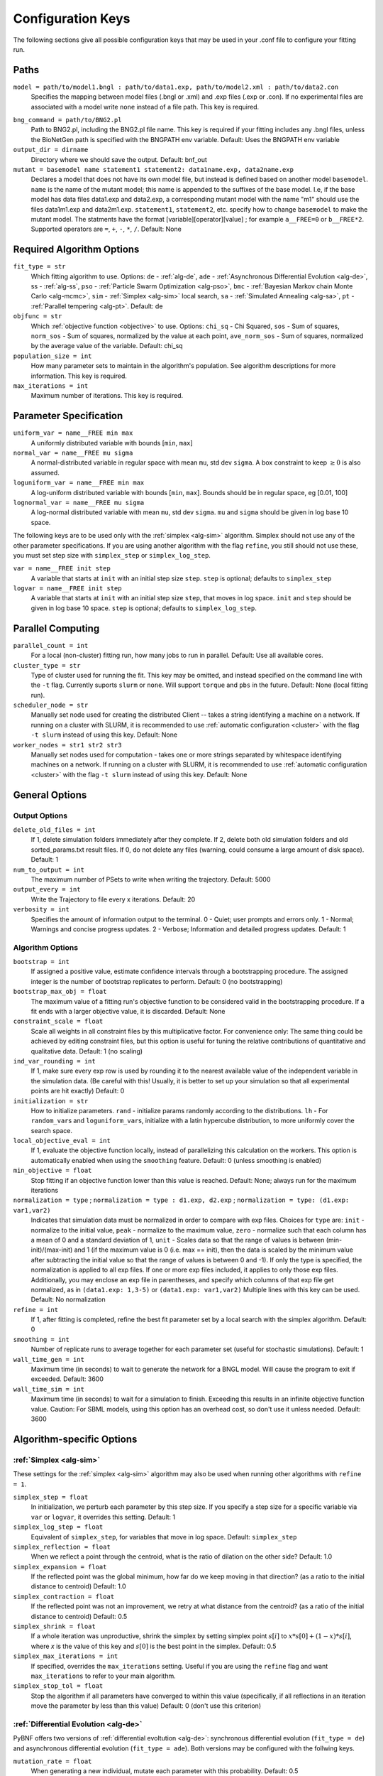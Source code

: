.. _config_keys:

Configuration Keys
==================

The following sections give all possible configuration keys that may be used in your .conf file to configure your fitting run. 


Paths
-----

``model = path/to/model1.bngl : path/to/data1.exp, path/to/model2.xml : path/to/data2.con``
  Specifies the mapping between model files (.bngl or .xml) and .exp files (.exp or .con). If no experimental files are associated with a model write ``none`` instead
  of a file path. This key is required.
  
.. _bng_command:

``bng_command = path/to/BNG2.pl``
  Path to BNG2.pl, including the BNG2.pl file name. This key is required if your fitting includes any .bngl files, unless the BioNetGen path is specified with the 
  BNGPATH env variable. Default: Uses the BNGPATH env variable

``output_dir = dirname``
  Directory where we should save the output. Default: bnf_out

``mutant = basemodel name statement1 statement2: data1name.exp, data2name.exp``
  Declares a model that does not have its own model file, but instead is defined based on another model ``basemodel``. ``name`` is the name of the mutant model; 
  this name is appended to the suffixes of the base model. I.e, if the base model has data files data1.exp and data2.exp, a corresponding mutant model with the name 
  "m1" should use the files data1m1.exp and data2m1.exp. ``statement1``, ``statement2``, etc. specify how to change ``basemodel`` to make the mutant model. The  
  statments have the format [variable][operator][value] ; for example ``a__FREE=0`` or ``b__FREE*2``. Supported operators are ``=``, ``+``, ``-``, ``*``, ``/``.
  Default: None


Required Algorithm Options
--------------------------
``fit_type = str``
  Which fitting algorithm to use. Options: ``de`` - :ref:`alg-de`, ``ade`` - :ref:`Asynchronous Differential Evolution <alg-de>`, ss - :ref:`alg-ss`, ``pso`` - :ref:`Particle 
  Swarm Optimization <alg-pso>`, ``bmc`` - :ref:`Bayesian Markov chain Monte Carlo <alg-mcmc>`, ``sim`` - :ref:`Simplex <alg-sim>` local search, ``sa`` - :ref:`Simulated Annealing <alg-sa>`, ``pt`` - :ref:`Parallel tempering <alg-pt>`. Default: de
``objfunc = str``
  Which :ref:`objective function <objective>` to use. Options: ``chi_sq`` - Chi Squared, ``sos`` - Sum of squares, ``norm_sos`` - Sum of squares, normalized by the value at each point, 
  ``ave_norm_sos`` - Sum of squares, normalized by the average value of the variable. Default: chi_sq
``population_size = int``
  How many parameter sets to maintain in the algorithm's population. See algorithm descriptions for more information. This key is required.
``max_iterations = int``
  Maximum number of iterations. This key is required.

Parameter Specification
-----------------------
``uniform_var = name__FREE min max`` 
  A uniformly distributed variable with bounds [``min``, ``max``]
``normal_var = name__FREE mu sigma``
  A normal-distributed variable in regular space with mean ``mu``, std dev ``sigma``. A box constraint to keep :math:`\geq 0` is also assumed.
``loguniform_var = name__FREE min max`` 
  A log-uniform distributed variable with bounds [``min``, ``max``]. Bounds should be in regular space, eg [0.01, 100]
``lognormal_var = name__FREE mu sigma``
  A log-normal distributed variable with mean ``mu``, std dev ``sigma``. ``mu`` and ``sigma`` should be given in log base 10 space.

The following keys are to be used only with the :ref:`simplex <alg-sim>` algorithm. Simplex should not use any of the other parameter specifications.
If you are using another algorithm with the flag ``refine``, you still should not use these, you must set step size with ``simplex_step`` or ``simplex_log_step``.

``var = name__FREE init step`` 
  A variable that starts at ``init`` with an initial step size ``step``. ``step`` is optional; defaults to ``simplex_step``
``logvar = name__FREE init step``
  A variable that starts at ``init`` with an initial step size ``step``, that moves in log space. ``init`` and ``step`` should be given in log base 10 space. ``step`` is optional; defaults to ``simplex_log_step``.


Parallel Computing
------------------
``parallel_count = int``
  For a local (non-cluster) fitting run, how many jobs to run in parallel. Default: Use all available cores.
``cluster_type = str``
  Type of cluster used for running the fit. This key may be omitted, and instead specified on the command line with the ``-t`` flag. Currently suports ``slurm`` or ``none``. Will support ``torque`` and ``pbs`` in the future. Default: None (local fitting run).
``scheduler_node = str``
  Manually set node used for creating the distributed Client -- takes a string identifying a machine on a network. If running on a cluster with SLURM, it is recommended to use :ref:`automatic configuration <cluster>` with the flag ``-t slurm`` instead of using this key. Default: None 
``worker_nodes = str1 str2 str3``
  Manually set nodes used for computation - takes one or more strings separated by whitespace identifying machines on a network. If running on a cluster with SLURM, it is recommended to use :ref:`automatic configuration <cluster>` with the flag ``-t slurm`` instead of using this key.  Default: None 

General Options
---------------

Output Options
^^^^^^^^^^^^^^
``delete_old_files = int``
  If 1, delete simulation folders immediately after they complete. If 2, delete both old simulation folders and old sorted_params.txt result files. If 0, do not delete any files (warning, could consume a large amount of disk space). Default: 1
``num_to_output = int``
  The maximum number of PSets to write when writing the trajectory. Default: 5000
``output_every = int``
  Write the Trajectory to file every x iterations. Default: 20
``verbosity = int``
  Specifies the amount of information output to the terminal. 0 - Quiet; user prompts and errors only. 1 - Normal; Warnings and concise progress updates. 2 - Verbose; Information and detailed progress updates. Default: 1

Algorithm Options
^^^^^^^^^^^^^^^^^
``bootstrap = int`` 
  If assigned a positive value, estimate confidence intervals through a bootstrapping procedure.  The assigned integer is the number of bootstrap replicates to perform.  Default: 0 (no bootstrapping)
``bootstrap_max_obj = float``
  The maximum value of a fitting run's objective function to be considered valid in the bootstrapping procedure. If a fit ends with a larger objective value, it is discarded. 
  Default: None
``constraint_scale = float``
  Scale all weights in all constraint files by this multiplicative factor. For convenience only: The same thing could be achieved by editing constraint files, but this option is useful for tuning the relative contributions of quantitative and qualitative data. Default: 1 (no scaling)
``ind_var_rounding = int``
  If 1, make sure every exp row is used by rounding it to the nearest available value of the independent variable in the simulation data. (Be careful with this! Usually, it is better to set up your simulation so that all experimental points are hit exactly) Default: 0
``initialization = str``
  How to initialize parameters. ``rand`` - initialize params randomly according to the distributions. ``lh`` - For ``random_var``\ s and ``loguniform_var``\ s, initialize with a latin hypercube distribution, to more uniformly cover the search space.
``local_objective_eval = int``
  If 1, evaluate the objective function locally, instead of parallelizing this calculation on the workers. This option is automatically enabled when using the ``smoothing`` feature. 
  Default: 0 (unless smoothing is enabled)
``min_objective = float``
  Stop fitting if an objective function lower than this value is reached. Default: None; always run for the maximum iterations
``normalization = type`` ; ``normalization = type : d1.exp, d2.exp`` ; ``normalization = type: (d1.exp: var1,var2)``
  Indicates that simulation data must be normalized in order to compare with exp files. Choices for ``type`` are: ``init`` - normalize to the initial value,  ``peak`` - normalize to the maximum value, ``zero`` - normalize such that each column has a mean of 0 and a standard deviation of 1, ``unit`` - Scales data so that the range of values is between (min-init)/(max-init) and 1 (if the maximum value is 0 (i.e. max == init), then the data is scaled by the minimum value after subtracting the initial value so that the range of values is between 0 and -1). If only the type is specified, the normalization is applied to all exp files. If one or more exp files included, it applies to only those exp files. Additionally, you may enclose an exp file in parentheses, and specify which columns of that exp file get normalized, as in ``(data1.exp: 1,3-5)`` or ``(data1.exp: var1,var2)`` Multiple lines with this key can be used. Default: No normalization
``refine = int``
  If 1, after fitting is completed, refine the best fit parameter set by a local search with the simplex algorithm. Default: 0
``smoothing = int``
  Number of replicate runs to average together for each parameter set (useful for stochastic simulations). Default: 1
``wall_time_gen = int``
  Maximum time (in seconds) to wait to generate the network for a BNGL model. Will cause the program to exit if exceeded. Default: 3600
``wall_time_sim = int``
  Maximum time (in seconds) to wait for a simulation to finish.  Exceeding this results in an infinite objective function value. Caution: For SBML models, using this option has an overhead cost, so don't use it unless needed. Default: 3600  


Algorithm-specific Options
--------------------------

:ref:`Simplex <alg-sim>`
^^^^^^^^^^^^^^^^^^^^^^^^

These settings for the :ref:`simplex <alg-sim>` algorithm may also be used when running other algorithms with ``refine = 1``.

``simplex_step = float``
  In initialization, we perturb each parameter by this step size. If you specify a step size for a specific variable via ``var`` or ``logvar``, it overrides this setting. Default: 1
``simplex_log_step = float``
  Equivalent of ``simplex_step``, for variables that move in log space. Default: ``simplex_step``
``simplex_reflection = float``
  When we reflect a point through the centroid, what is the ratio of dilation on the other side? Default: 1.0
``simplex_expansion = float``
  If the reflected point was the global minimum, how far do we keep moving in that direction? (as a ratio to the initial distance to centroid) Default: 1.0
``simplex_contraction = float``
  If the reflected point was not an improvement, we retry at what distance from the centroid? (as a ratio of the initial distance to centroid) Default: 0.5
``simplex_shrink = float``
  If a whole iteration was unproductive, shrink the simplex by setting simplex point :math:`s[i]` to :math:`x*s[0] + (1-x)*s[i]`, where *x* is the value of this key and :math:`s[0]` is the best point in the simplex. Default: 0.5
``simplex_max_iterations = int``
  If specified, overrides the ``max_iterations`` setting. Useful if you are using the ``refine`` flag and want ``max_iterations`` to refer to your main algorithm.
``simplex_stop_tol = float`` 
  Stop the algorithm if all parameters have converged to within this value (specifically, if all reflections in an iteration move the parameter by less than this 
  value) Default: 0 (don't use this criterion)


:ref:`Differential Evolution <alg-de>`
^^^^^^^^^^^^^^^^^^^^^^^^^^^^^^^^^^^^^^

PyBNF offers two versions of :ref:`differential evoltution <alg-de>`: synchronous differential evolution (``fit_type = de``) and asynchronous differential evolution (``fit_type = ade``). Both versions may be configured with the follwing keys.

``mutation_rate = float``
  When generating a new individual, mutate each parameter with this probability. Default: 0.5
``mutation_factor = float``
  When mutating a parameter x, change it by mutation_factor*(PS1[x] - PS2[x]) where PS1 and PS2 are random other PSets in the population.  Default: 1.0
``stop_tolerance = float``
  Stop the run if within the current popluation :math:`max(objective) / min(objective) < 1 + e`, where *e* = this value. This criterion triggers when the entire population has converged to roughly the same objective. Default: 0.002
``de_strategy = str``
  Specifies how new parameter sets are chosen. Options are: ``rand1``, ``rand2``, ``best1``, ``best2``, ``all1``, ``all2``. The parameter set we mutate is: 'rand' - a random one, 'best' - the one with the lowest objective value, 'all' - the one we are proposing to replace (so all psets are mutated once per iteration). The amount of mutation is based on: '1' - 1 pair of other parameter sets :math:`(p_1-p_2)`, '2' - 2 pairs of other parameter sets :math:`(p1-p2 + p3-p4)`. Default: rand1

The following options are only available with ``fit_type = de``, and serve to make the algorithm more asynchronous. If used, these options enable :ref:`island-based <alg-island>` differential evolution, which is asynchronous in that each island can independently proceed to the next iteration. 

``islands = int``
  Number of separate populations to evolve. Default: 1
``migrate_every = int``
  After this number of generations, migrate some individuals between islands. Default: 20 (but Inf if ``islands = 1``)
``num_to_migrate = int``
  How many individuals to migrate off of each island during migration. Default: 3


:ref:`Scatter Search <alg-ss>`
^^^^^^^^^^^^^^^^^^^^^^^^^^^^^^

``init_size = int``
  Number of PSets to test to generate the initial population. Default: 10 * number of variables
``local_min_limit = int``
  If a point is stuck for this many iterations without improvement, it is assumed to be a local min and replaced with a random parameter set. Default: 5
``reserve_size = int``
  Scatter Search maintains a latin-hypercube-distributed "reserve" of parameter sets. When it needs to pick a random new parameter set, it takes one from the reserve, so it's not similar to a previous random choice. The initial size of the reserve is this value. If the reserve becomes empty, we revert to truly random pset choices. Default: max_iterations


:ref:`Particle Swarm <alg-pso>`
^^^^^^^^^^^^^^^^^^^^^^^^^^^^^^^

``cognitive = float``
  Acceleration toward a particle's own best fit
``social = float``
  Acceleration toward the global best fit
``particle_weight = float`` 
  Inertia weight of particle. A value less than 1 can be thought of as friction that contiuously decelerates the particle. Default: 1
``v_stop = float``
  Stop the algorithm if the speeds of all parameters in all particles are less than this value. Default: 0 (don't use this criterion)

A variant of particle swarm that adaptively changes the ``particle_weight`` over the course of the fitting run is configured with the following parameters. See the :ref:`algorithm documentation <pso-adaptive>` for more information. 

``particle_weight_final``
  The final particle weight after the adaptive changing. Default: the value of ``particle_weight``, effectively disabling this feature. 
``adaptive_n_max``
  After this many "unproductive" iterations, we have moved halfway from the initial weight to the final weight. Default: 30
``adaptive_n_stop``
  Afer this many "unproductive" iterations, stop the fitting run. Default: Inf
``adaptive_abs_tol``
  Parameter for checking if an iteration was "unproductive" Default: 0
``adaptive_rel_tol``
  Parameter for checking if an iteration was "unproductive" Default: 0

:ref:`Bayesian Algorithms (bmc, pt, sa) <alg-mcmc>`
^^^^^^^^^^^^^^^^^^^^^^^^^^^^^^^^^^^^^^^^^^^^^^^^^^^

In the family of Bayesian algoritms with Metropolis sampling, PyBNF includes :ref:`MCMC <alg-mcmc>` (``fit_type = bmc``), :ref:`Parallel Tempering <alg-pt>` (``fit_type = pt``), :ref:`Simulated Annealing <alg-sa>` (``fit_type = sa``). These algorithms have many configuration keys in common, as described below. 


For all Bayesian algorithms
"""""""""""""""""""""""""""

``step_size = float``
  When proposing a Monte Carlo step, the step in n-dimensional parameter space has this length. Default: 0.2

``beta = int`` ; ``beta = b1 b2 b3`` 
  Sets the initial beta (1/temperature). A smaller beta corresponds to a more broad exploration of parameter space. If a single value is provided, that beta is used for all replicates. If multiple values are provided, an equal number of replicates uses each value. 
  
  For ``mcmc``, should be set to 1 (the default) to get the true probability distribution. 
  
  For ``pt``, should specify multiple values: the number of values should equal ``population_size``/``reps_per_beta``. Or you may instead use the ``beta_range`` key. Only the largest beta value in the list will constribute to statistical samples, and to get the true probability distribution, this maximum value should be 1.
  
  For ``sa``, should typically be set to a single, small value which will increase over the course of the fitting run. 


For all Bayesian algorithms except ``sa``
"""""""""""""""""""""""""""""""""""""""""

``sample_every = int``
  Every x iterations, save the current PSet into the sampled population. Default: 100
``burn_in = int``
  Don't sample for this many iterations at the start, to let the system equilibrate. Default: 10000
``output_hist_every = int`` 
  Every x samples (i.e every x*sample_every iterations), save a historgram file for each variable, and the credible interval files, based on what has been sampled so far. Regardless, we also output these files at the end of the run.  Default: 100
``hist_bins = int`` 
  Number of bins used when writing the histogram files. Default: 10
``credible_intervals = n1 n2 n3``
  Specify one or more numbers here. For each n, the algorithm will save a file giving bounds for each variable such that in n% of the samples the variable lies within the bounds.  Default: 68 95


For Simulated Annealing
"""""""""""""""""""""""

``beta_max = float`` 
  Stop the algorithm if all replicates reach this beta (1/temperature) value. Default: Inf (don't use this stop criterion)
``cooling = float``
  Each time a move to a higher energy state is accepted, increase beta (1/temperature) by this value. Default: 0.01


For Parallel Tempering
""""""""""""""""""""""

``exchange_every = int``
  Every x iterations, perform replica exchange, swapping replicas that are adjacent in temperature with a statistically correct probability
``reps_per_beta = int``
  How many identical replicas to run at each temperature. Must be a divisor of population_size
``beta_range=min max``
  As an alternative to setting ``beta``, the range of values of beta to use. The replicates will use population_size/reps_per_beta evenly spaced beta values within this range. Only the replicas at the max beta value will be sampled. For the true probability distribution, max should be 1.


.. For DREAM
.. """""""""

.. step_size: As in Bayesian settings, but here it can be set to 'auto' (Not implemented)
.. ``crossover_number = int``
..   The number of distinct crossover probabilities for performing Gibbs sampling on the parameter set.  Random numbers are generated for each parameter and if they are less than the sampled crossover probability, then a new value is calculated in the updated PSet. Default: 3
.. ``zeta = float``
..   A (very) small number for perturbing the calculated update for a particular parameter (applies to all parameters).  Default: 1e-6
.. ``lambda = float``
..   A small number for perturbing parameters selected by the crossover procedure.  Default: 0.1
.. ``gamma_prob = float``
..   A probability that determines how often a jump in parameter space is assigned a value of 1 instead of ``step_size``.  Helps with jumping to the mode of the distribution.  Default: 0.1



